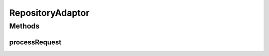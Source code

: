 .. java:import:: hk.hku.cecid.ebms.spa EbmsProcessor

.. java:import:: hk.hku.cecid.ebms.spa.dao RepositoryDAO

.. java:import:: hk.hku.cecid.ebms.spa.dao RepositoryDVO

.. java:import:: hk.hku.cecid.piazza.commons.io IOHandler

.. java:import:: hk.hku.cecid.piazza.commons.servlet RequestListenerException

.. java:import:: hk.hku.cecid.piazza.commons.servlet.http HttpRequestAdaptor

.. java:import:: java.io ByteArrayInputStream

.. java:import:: javax.servlet.http HttpServletRequest

.. java:import:: javax.servlet.http HttpServletResponse

RepositoryAdaptor
=================

.. java:package:: hk.hku.cecid.ebms.admin.listener
   :noindex:

.. java:type:: public class RepositoryAdaptor extends HttpRequestAdaptor

   :author: Donahue Sze

Methods
-------
processRequest
^^^^^^^^^^^^^^

.. java:method:: public String processRequest(HttpServletRequest request, HttpServletResponse response) throws RequestListenerException
   :outertype: RepositoryAdaptor


